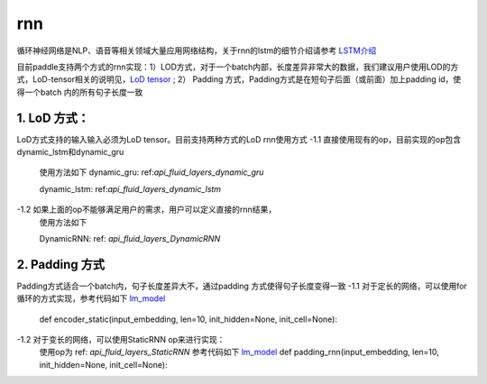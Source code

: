 .. _api_guide_rnn:

####
rnn
####

循环神经网络是NLP、语音等相关领域大量应用网络结构，关于rnn的lstm的细节介绍请参考 `LSTM介绍 <https://colah.github.io/posts/2015-08-Understanding-LSTMs/>`_ 

目前paddle支持两个方式的rnn实现：1）LOD方式，对于一个batch内部，长度差异非常大的数据，我们建议用户使用LOD的方式，LoD-tensor相关的说明见，`LoD tensor <http://paddlepaddle.org/documentation/docs/en/1.1/user_guides/howto/prepare_data/lod_tensor.html>`_ ; 2） Padding 方式，Padding方式是在短句子后面（或前面）加上padding id，使得一个batch 内的所有句子长度一致

1. LoD 方式：
---------------------

LoD方式支持的输入输入必须为LoD tensor。目前支持两种方式的LoD rnn使用方式
-1.1 直接使用现有的op，目前实现的op包含dynamic_lstm和dynamic_gru
  使用方法如下
  dynamic_gru:
  ref:`api_fluid_layers_dynamic_gru`
	
  dynamic_lstm:
  ref:`api_fluid_layers_dynamic_lstm`
	
	
-1.2 如果上面的op不能够满足用户的需求，用户可以定义直接的rnn结果，
  使用方法如下
	
  DynamicRNN: 
  ref: `api_fluid_layers_DynamicRNN`
	
2. Padding 方式
---------------------

Padding方式适合一个batch内，句子长度差异大不，通过padding 方式使得句子长度变得一致
-1.1 对于定长的网络，可以使用for循环的方式实现，参考代码如下 `lm_model <https://github.com/PaddlePaddle/models/blob/develop/fluid/PaddleNLP/language_model/lstm/lm_model.py>`_
  def encoder_static(input_embedding, len=10, init_hidden=None, init_cell=None):

-1.2 对于变长的网络，可以使用StaticRNN op来进行实现：
  使用op为 ref: `api_fluid_layers_StaticRNN`
  参考代码如下 `lm_model <https://github.com/PaddlePaddle/models/blob/develop/fluid/PaddleNLP/language_model/lstm/lm_model.py>`_ 
  def padding_rnn(input_embedding, len=10, init_hidden=None, init_cell=None):
